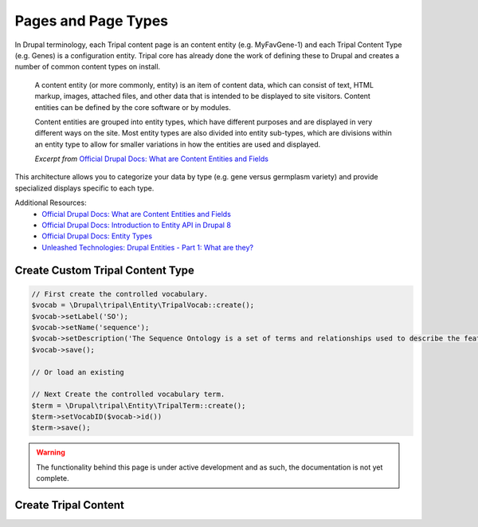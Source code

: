 
Pages and Page Types
=======================

In Drupal terminology, each Tripal content page is an content entity (e.g. MyFavGene-1) and each Tripal Content Type (e.g. Genes) is a configuration entity. Tripal core has already done the work of defining these to Drupal and creates a number of common content types on install.

  A content entity (or more commonly, entity) is an item of content data, which can consist of text, HTML markup, images, attached files, and other data that is intended to be displayed to site visitors. Content entities can be defined by the core software or by modules.

  Content entities are grouped into entity types, which have different purposes and are displayed in very different ways on the site. Most entity types are also divided into entity sub-types, which are divisions within an entity type to allow for smaller variations in how the entities are used and displayed.

  *Excerpt from* `Official Drupal Docs: What are Content Entities and Fields <https://www.drupal.org/docs/user_guide/en/planning-data-types.html>`_

This architecture allows you to categorize your data by type (e.g. gene versus germplasm variety) and provide specialized displays specific to each type.

Additional Resources:
 - `Official Drupal Docs: What are Content Entities and Fields <https://www.drupal.org/docs/user_guide/en/planning-data-types.html>`_
 - `Official Drupal Docs: Introduction to Entity API in Drupal 8 <https://www.drupal.org/docs/8/api/entity-api/introduction-to-entity-api-in-drupal-8>`_
 - `Official Drupal Docs: Entity Types <https://www.drupal.org/docs/8/api/entity-api/entity-types>`_
 - `Unleashed Technologies: Drupal Entities - Part 1: What are they? <https://www.unleashed-technologies.com/blog/2017/04/10/drupal-entities-part-1-what-are-they>`_

Create Custom Tripal Content Type
----------------------------------

.. code::

  // First create the controlled vocabulary.
  $vocab = \Drupal\tripal\Entity\TripalVocab::create();
  $vocab->setLabel('SO');
  $vocab->setName('sequence');
  $vocab->setDescription('The Sequence Ontology is a set of terms and relationships used to describe the features and attributes of biological sequence. SO includes different kinds of features which can be located on the sequence.');
  $vocab->save();

  // Or load an existing 

  // Next Create the controlled vocabulary term.
  $term = \Drupal\tripal\Entity\TripalTerm::create();
  $term->setVocabID($vocab->id())
  $term->save();

.. warning::

  The functionality behind this page is under active development and as such, the documentation is not yet complete.

Create Tripal Content
-----------------------
